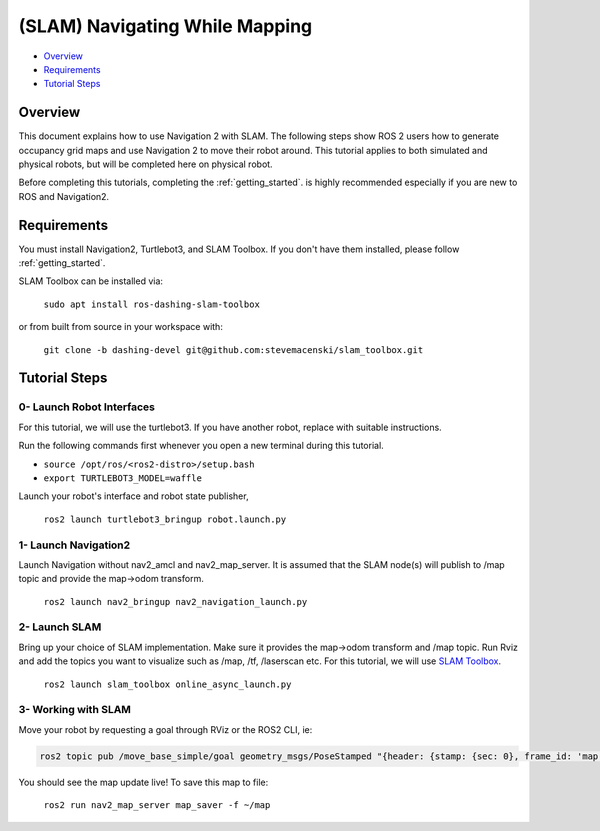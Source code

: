 .. _navigation2-with-slam:

(SLAM) Navigating While Mapping
*******************************

- `Overview`_
- `Requirements`_
- `Tutorial Steps`_

Overview
========

This document explains how to use Navigation 2 with SLAM.
The following steps show ROS 2 users how to generate occupancy grid maps and use Navigation 2 to move their robot around.
This tutorial applies to both simulated and physical robots, but will be completed here on physical robot.

Before completing this tutorials, completing the :ref:`getting_started`. is highly recommended especially if you are new to ROS and Navigation2.

Requirements
============

You must install Navigation2, Turtlebot3, and SLAM Toolbox.
If you don't have them installed, please follow :ref:`getting_started`.

SLAM Toolbox can be installed via:

  ``sudo apt install ros-dashing-slam-toolbox``

or from built from source in your workspace with:

  ``git clone -b dashing-devel git@github.com:stevemacenski/slam_toolbox.git``


Tutorial Steps
==============

0- Launch Robot Interfaces
--------------------------

For this tutorial, we will use the turtlebot3.
If you have another robot, replace with suitable instructions.

Run the following commands first whenever you open a new terminal during this tutorial.

- ``source /opt/ros/<ros2-distro>/setup.bash``
- ``export TURTLEBOT3_MODEL=waffle``


Launch your robot's interface and robot state publisher,

  ``ros2 launch turtlebot3_bringup robot.launch.py``

1- Launch Navigation2
---------------------

Launch Navigation without nav2_amcl and nav2_map_server.
It is assumed that the SLAM node(s) will publish to /map topic and provide the map->odom transform.
              
  ``ros2 launch nav2_bringup nav2_navigation_launch.py``

2- Launch SLAM
--------------

Bring up your choice of SLAM implementation.
Make sure it provides the map->odom transform and /map topic.
Run Rviz and add the topics you want to visualize such as /map, /tf, /laserscan etc.
For this tutorial, we will use `SLAM Toolbox <https://github.com/SteveMacenski/slam_toolbox>`_.


  ``ros2 launch slam_toolbox online_async_launch.py``

3- Working with SLAM
--------------------

Move your robot by requesting a goal through RViz or the ROS2 CLI, ie:

.. code-block:: bash

  ros2 topic pub /move_base_simple/goal geometry_msgs/PoseStamped "{header: {stamp: {sec: 0}, frame_id: 'map'}, pose: {position: {x: 0.2, y: 0.0, z: 0.0}, orientation: {w: 1.0}}}"

You should see the map update live! To save this map to file:

  ``ros2 run nav2_map_server map_saver -f ~/map``
